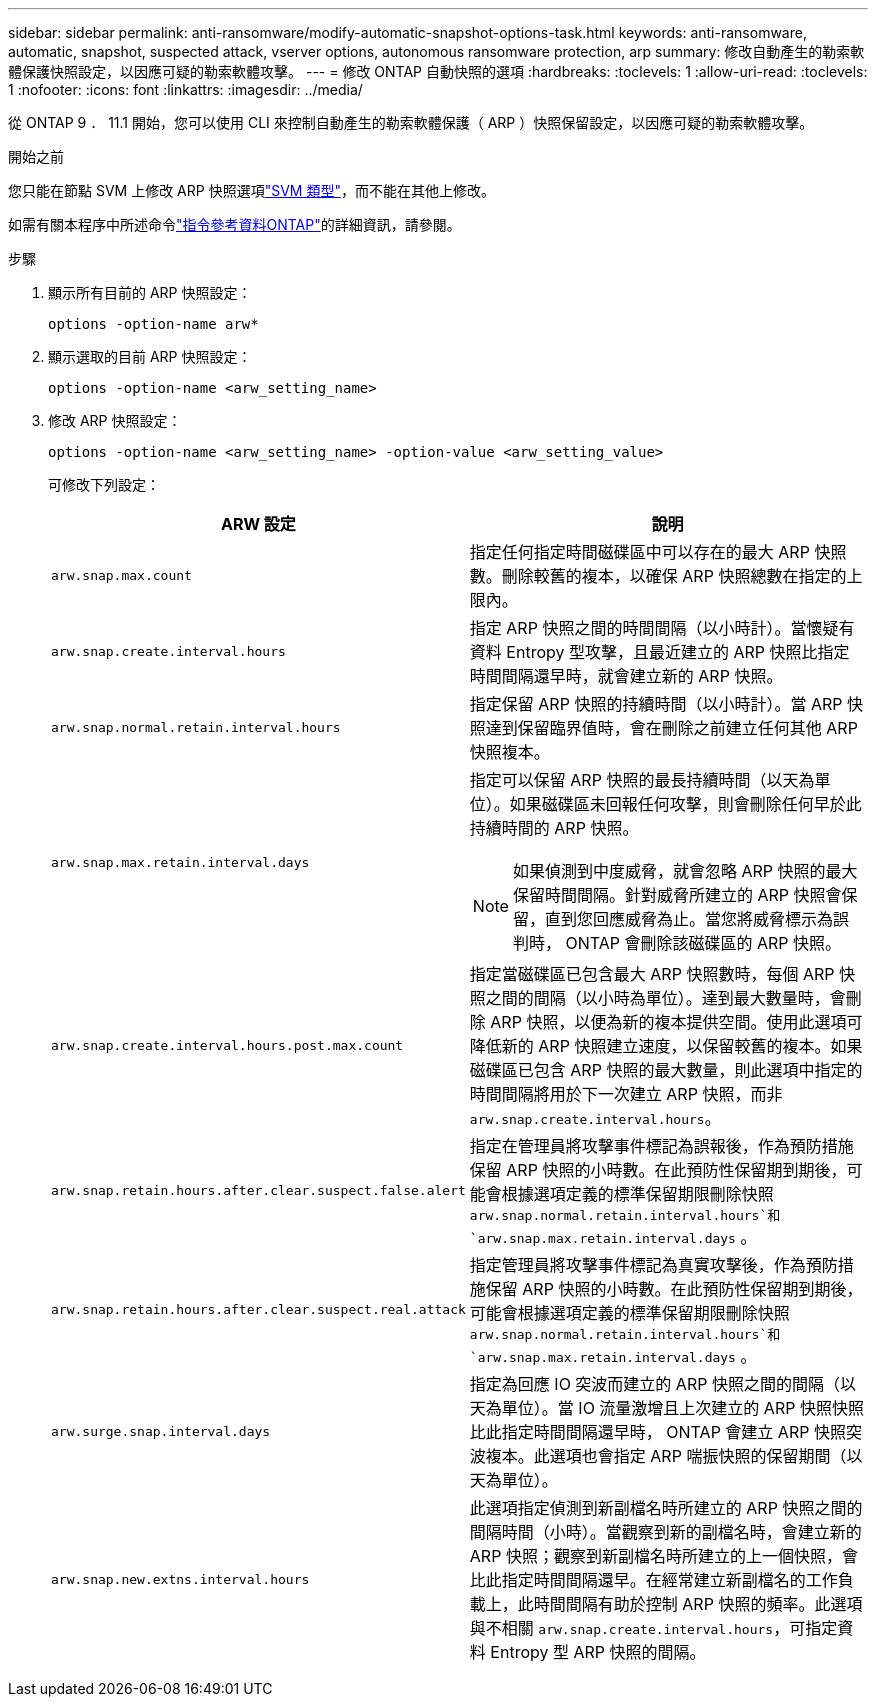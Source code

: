 ---
sidebar: sidebar 
permalink: anti-ransomware/modify-automatic-snapshot-options-task.html 
keywords: anti-ransomware, automatic, snapshot, suspected attack, vserver options, autonomous ransomware protection, arp 
summary: 修改自動產生的勒索軟體保護快照設定，以因應可疑的勒索軟體攻擊。 
---
= 修改 ONTAP 自動快照的選項
:hardbreaks:
:toclevels: 1
:allow-uri-read: 
:toclevels: 1
:nofooter: 
:icons: font
:linkattrs: 
:imagesdir: ../media/


[role="lead"]
從 ONTAP 9 ． 11.1 開始，您可以使用 CLI 來控制自動產生的勒索軟體保護（ ARP ）快照保留設定，以因應可疑的勒索軟體攻擊。

.開始之前
您只能在節點 SVM 上修改 ARP 快照選項link:../system-admin/types-svms-concept.html["SVM 類型"]，而不能在其他上修改。

如需有關本程序中所述命令link:https://docs.netapp.com/us-en/ontap-cli/["指令參考資料ONTAP"^]的詳細資訊，請參閱。

.步驟
. 顯示所有目前的 ARP 快照設定：
+
[source, cli]
----
options -option-name arw*
----
. 顯示選取的目前 ARP 快照設定：
+
[source, cli]
----
options -option-name <arw_setting_name>
----
. 修改 ARP 快照設定：
+
[source, cli]
----
options -option-name <arw_setting_name> -option-value <arw_setting_value>
----
+
可修改下列設定：

+
[cols="1,3"]
|===
| ARW 設定 | 說明 


| `arw.snap.max.count`  a| 
指定任何指定時間磁碟區中可以存在的最大 ARP 快照數。刪除較舊的複本，以確保 ARP 快照總數在指定的上限內。



| `arw.snap.create.interval.hours`  a| 
指定 ARP 快照之間的時間間隔（以小時計）。當懷疑有資料 Entropy 型攻擊，且最近建立的 ARP 快照比指定時間間隔還早時，就會建立新的 ARP 快照。



| `arw.snap.normal.retain.interval.hours`  a| 
指定保留 ARP 快照的持續時間（以小時計）。當 ARP 快照達到保留臨界值時，會在刪除之前建立任何其他 ARP 快照複本。



| `arw.snap.max.retain.interval.days`  a| 
指定可以保留 ARP 快照的最長持續時間（以天為單位）。如果磁碟區未回報任何攻擊，則會刪除任何早於此持續時間的 ARP 快照。


NOTE: 如果偵測到中度威脅，就會忽略 ARP 快照的最大保留時間間隔。針對威脅所建立的 ARP 快照會保留，直到您回應威脅為止。當您將威脅標示為誤判時， ONTAP 會刪除該磁碟區的 ARP 快照。



| `arw.snap.create.interval.hours.post.max.count`  a| 
指定當磁碟區已包含最大 ARP 快照數時，每個 ARP 快照之間的間隔（以小時為單位）。達到最大數量時，會刪除 ARP 快照，以便為新的複本提供空間。使用此選項可降低新的 ARP 快照建立速度，以保留較舊的複本。如果磁碟區已包含 ARP 快照的最大數量，則此選項中指定的時間間隔將用於下一次建立 ARP 快照，而非 `arw.snap.create.interval.hours`。



| `arw.snap.retain.hours.after.clear.suspect.false.alert` | 指定在管理員將攻擊事件標記為誤報後，作為預防措施保留 ARP 快照的小時數。在此預防性保留期到期後，可能會根據選項定義的標準保留期限刪除快照 `arw.snap.normal.retain.interval.hours`和 `arw.snap.max.retain.interval.days` 。 


| `arw.snap.retain.hours.after.clear.suspect.real.attack` | 指定管理員將攻擊事件標記為真實攻擊後，作為預防措施保留 ARP 快照的小時數。在此預防性保留期到期後，可能會根據選項定義的標準保留期限刪除快照 `arw.snap.normal.retain.interval.hours`和 `arw.snap.max.retain.interval.days` 。 


| `arw.surge.snap.interval.days`  a| 
指定為回應 IO 突波而建立的 ARP 快照之間的間隔（以天為單位）。當 IO 流量激增且上次建立的 ARP 快照快照比此指定時間間隔還早時， ONTAP 會建立 ARP 快照突波複本。此選項也會指定 ARP 喘振快照的保留期間（以天為單位）。



| `arw.snap.new.extns.interval.hours`  a| 
此選項指定偵測到新副檔名時所建立的 ARP 快照之間的間隔時間（小時）。當觀察到新的副檔名時，會建立新的 ARP 快照；觀察到新副檔名時所建立的上一個快照，會比此指定時間間隔還早。在經常建立新副檔名的工作負載上，此時間間隔有助於控制 ARP 快照的頻率。此選項與不相關 `arw.snap.create.interval.hours`，可指定資料 Entropy 型 ARP 快照的間隔。

|===

